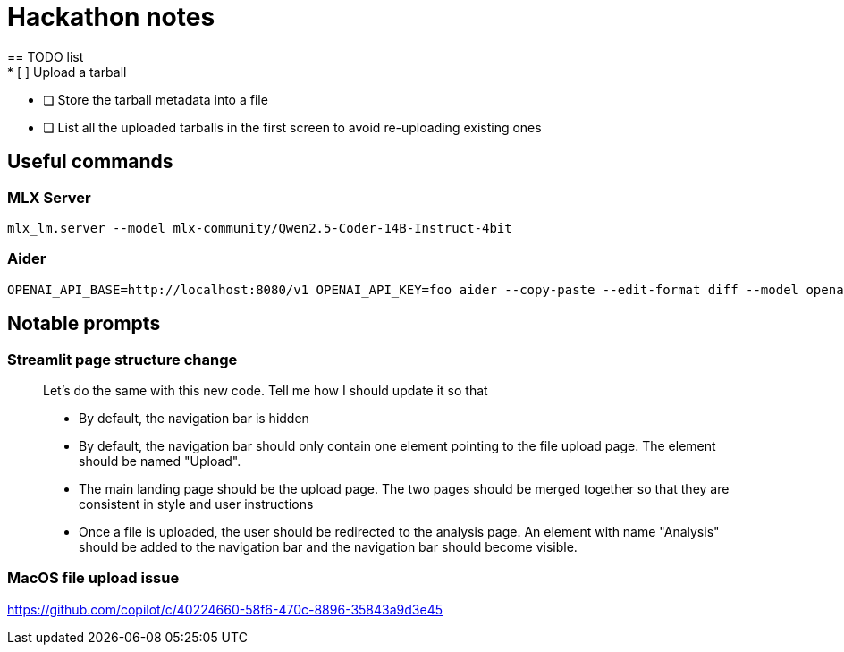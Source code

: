= Hackathon notes
== TODO list
* [ ] Upload a tarball
* [ ] Store the tarball metadata into a file
* [ ] List all the uploaded tarballs in the first screen to avoid re-uploading existing ones

== Useful commands
=== MLX Server
[source]
----
mlx_lm.server --model mlx-community/Qwen2.5-Coder-14B-Instruct-4bit
----

=== Aider
[source]
----
OPENAI_API_BASE=http://localhost:8080/v1 OPENAI_API_KEY=foo aider --copy-paste --edit-format diff --model openai/mlx-community/Qwen2.5-Coder-14B-Instruct-4bit
----

== Notable prompts
=== Streamlit page structure change
[quote]
____
Let's do the same with this new code.  Tell me how I should update it so that

* By default, the navigation bar is hidden
* By default, the navigation bar should only contain one element pointing to the file upload page.  The element should be named "Upload".
* The main landing page should be the upload page.  The two pages should be merged together so that they are consistent in style and user instructions
* Once a file is uploaded, the user should be redirected to the analysis page.  An element with name "Analysis" should be added to the navigation bar and the navigation bar should become visible.
____

=== MacOS file upload issue
https://github.com/copilot/c/40224660-58f6-470c-8896-35843a9d3e45

